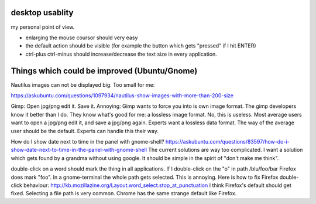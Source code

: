 desktop usablity
================

my personal point of view.

- enlarging the mouse coursor should very easy
- the default action should be visible (for example the button which gets "pressed" if I hit ENTER)
- ctrl-plus ctrl-minus should increase/decrease the text size in every application.


Things which could be improved (Ubuntu/Gnome)
=============================================

Nautilus images can not be displayed big. Too small for me:

https://askubuntu.com/questions/1097934/nautilus-show-images-with-more-than-200-size



Gimp: Open jpg/png edit it. Save it. Annoying: Gimp wants to force you into is own image format. The gimp developers know it better than I do. They know what's good for me: a lossless image format. No, this is useless. Most average users want to open a jpg/png edit it, and save a jpg/png again. Experts want a lossless data format. The way of the average user should be the default. Experts can handle this their way.


How do I show date next to time in the panel with gnome-shell? https://askubuntu.com/questions/83597/how-do-i-show-date-next-to-time-in-the-panel-with-gnome-shell The current solutions are way too complicated. I want a solution which gets found by a grandma without using google. It should be simple in the spirit of "don't make me think".

double-click on a word should mark the thing in all applications. If I double-click on the "o" in path /blu/foo/bar Firefox does mark "foo". In a gnome-terminal the whole path gets selected. This is annoying. Here is how to fix Firefox double-click behaviour: http://kb.mozillazine.org/Layout.word_select.stop_at_punctuation I think Firefox's default should get fixed. Selecting a file path is very common. Chrome has the same strange default like Firefox.



